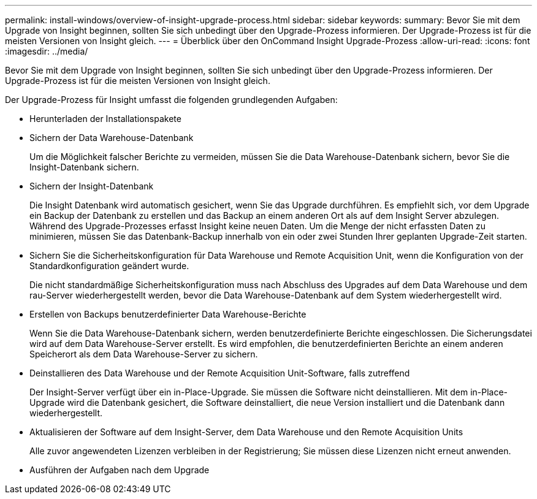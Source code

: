---
permalink: install-windows/overview-of-insight-upgrade-process.html 
sidebar: sidebar 
keywords:  
summary: Bevor Sie mit dem Upgrade von Insight beginnen, sollten Sie sich unbedingt über den Upgrade-Prozess informieren. Der Upgrade-Prozess ist für die meisten Versionen von Insight gleich. 
---
= Überblick über den OnCommand Insight Upgrade-Prozess
:allow-uri-read: 
:icons: font
:imagesdir: ../media/


[role="lead"]
Bevor Sie mit dem Upgrade von Insight beginnen, sollten Sie sich unbedingt über den Upgrade-Prozess informieren. Der Upgrade-Prozess ist für die meisten Versionen von Insight gleich.

Der Upgrade-Prozess für Insight umfasst die folgenden grundlegenden Aufgaben:

* Herunterladen der Installationspakete
* Sichern der Data Warehouse-Datenbank
+
Um die Möglichkeit falscher Berichte zu vermeiden, müssen Sie die Data Warehouse-Datenbank sichern, bevor Sie die Insight-Datenbank sichern.

* Sichern der Insight-Datenbank
+
Die Insight Datenbank wird automatisch gesichert, wenn Sie das Upgrade durchführen. Es empfiehlt sich, vor dem Upgrade ein Backup der Datenbank zu erstellen und das Backup an einem anderen Ort als auf dem Insight Server abzulegen. Während des Upgrade-Prozesses erfasst Insight keine neuen Daten. Um die Menge der nicht erfassten Daten zu minimieren, müssen Sie das Datenbank-Backup innerhalb von ein oder zwei Stunden Ihrer geplanten Upgrade-Zeit starten.

* Sichern Sie die Sicherheitskonfiguration für Data Warehouse und Remote Acquisition Unit, wenn die Konfiguration von der Standardkonfiguration geändert wurde.
+
Die nicht standardmäßige Sicherheitskonfiguration muss nach Abschluss des Upgrades auf dem Data Warehouse und dem rau-Server wiederhergestellt werden, bevor die Data Warehouse-Datenbank auf dem System wiederhergestellt wird.

* Erstellen von Backups benutzerdefinierter Data Warehouse-Berichte
+
Wenn Sie die Data Warehouse-Datenbank sichern, werden benutzerdefinierte Berichte eingeschlossen. Die Sicherungsdatei wird auf dem Data Warehouse-Server erstellt. Es wird empfohlen, die benutzerdefinierten Berichte an einem anderen Speicherort als dem Data Warehouse-Server zu sichern.

* Deinstallieren des Data Warehouse und der Remote Acquisition Unit-Software, falls zutreffend
+
Der Insight-Server verfügt über ein in-Place-Upgrade. Sie müssen die Software nicht deinstallieren. Mit dem in-Place-Upgrade wird die Datenbank gesichert, die Software deinstalliert, die neue Version installiert und die Datenbank dann wiederhergestellt.

* Aktualisieren der Software auf dem Insight-Server, dem Data Warehouse und den Remote Acquisition Units
+
Alle zuvor angewendeten Lizenzen verbleiben in der Registrierung; Sie müssen diese Lizenzen nicht erneut anwenden.

* Ausführen der Aufgaben nach dem Upgrade

